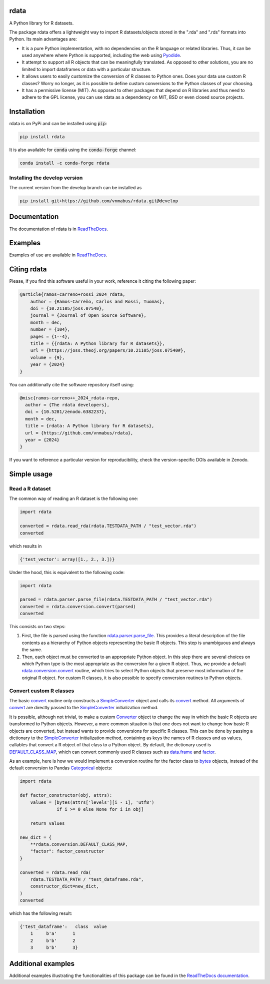 rdata
=====

|build-status| |docs| |coverage| |repostatus| |versions| |pypi| |conda| |zenodo| |pyOpenSci|

A Python library for R datasets.

..
	Github does not support include in README for dubious security reasons, so
	we copy-paste instead. Also Github does not understand Sphinx directives.
	.. include:: docs/index.rst
	.. include:: docs/simpleusage.rst

The package rdata offers a lightweight way to import R datasets/objects stored
in the ".rda" and ".rds" formats into Python.
Its main advantages are:

- It is a pure Python implementation, with no dependencies on the R language or
  related libraries.
  Thus, it can be used anywhere where Python is supported, including the web
  using `Pyodide <https://pyodide.org/>`__.
- It attempt to support all R objects that can be meaningfully translated.
  As opposed to other solutions, you are no limited to import dataframes or
  data with a particular structure.
- It allows users to easily customize the conversion of R classes to Python
  ones.
  Does your data use custom R classes?
  Worry no longer, as it is possible to define custom conversions to the Python
  classes of your choosing.
- It has a permissive license (MIT). As opposed to other packages that depend
  on R libraries and thus need to adhere to the GPL license, you can use rdata
  as a dependency on MIT, BSD or even closed source projects.
	
Installation
============

rdata is on PyPi and can be installed using :code:`pip`:

.. code::

   pip install rdata

It is also available for :code:`conda` using the :code:`conda-forge` channel:

.. code::

   conda install -c conda-forge rdata
   
Installing the develop version
------------------------------

The current version from the develop branch can be installed as

.. code::

   pip install git+https://github.com/vnmabus/rdata.git@develop

Documentation
=============

The documentation of rdata is in
`ReadTheDocs <https://rdata.readthedocs.io/>`__.

Examples
========

Examples of use are available in
`ReadTheDocs <https://rdata.readthedocs.io/en/stable/auto_examples/>`__.

Citing rdata
============

Please, if you find this software useful in your work, reference it citing the following paper:

.. code-block::

  @article{ramos-carreno+rossi_2024_rdata,
      author = {Ramos-Carreño, Carlos and Rossi, Tuomas},
      doi = {10.21105/joss.07540},
      journal = {Journal of Open Source Software},
      month = dec,
      number = {104},
      pages = {1--4},
      title = {{rdata: A Python library for R datasets}},
      url = {https://joss.theoj.org/papers/10.21105/joss.07540#},
      volume = {9},
      year = {2024}
  }

You can additionally cite the software repository itself using:

.. code-block::

  @misc{ramos-carreno++_2024_rdata-repo,
    author = {The rdata developers},
    doi = {10.5281/zenodo.6382237},
    month = dec,
    title = {rdata: A Python library for R datasets},
    url = {https://github.com/vnmabus/rdata},
    year = {2024}
  }

If you want to reference a particular version for reproducibility, check the version-specific DOIs available in Zenodo.
	
Simple usage
============

Read a R dataset
----------------

The common way of reading an R dataset is the following one:

.. code:: python

    import rdata

    converted = rdata.read_rda(rdata.TESTDATA_PATH / "test_vector.rda")
    converted
    
which results in

.. code::

    {'test_vector': array([1., 2., 3.])}

Under the hood, this is equivalent to the following code:

.. code:: python

    import rdata

    parsed = rdata.parser.parse_file(rdata.TESTDATA_PATH / "test_vector.rda")
    converted = rdata.conversion.convert(parsed)
    converted
    
This consists on two steps: 

#. First, the file is parsed using the function
   `rdata.parser.parse_file <https://rdata.readthedocs.io/en/latest/modules/rdata.parser.parse_file.html>`__.
   This provides a literal description of the
   file contents as a hierarchy of Python objects representing the basic R
   objects. This step is unambiguous and always the same.
#. Then, each object must be converted to an appropriate Python object. In this
   step there are several choices on which Python type is the most appropriate
   as the conversion for a given R object. Thus, we provide a default
   `rdata.conversion.convert <https://rdata.readthedocs.io/en/latest/modules/rdata.conversion.convert.html>`__
   routine, which tries to select Python objects that preserve most information
   of the original R object. For custom R classes, it is also possible to
   specify conversion routines to Python objects.
   
Convert custom R classes
------------------------

The basic
`convert <https://rdata.readthedocs.io/en/latest/modules/rdata.conversion.convert.html>`__
routine only constructs a
`SimpleConverter <https://rdata.readthedocs.io/en/latest/modules/rdata.conversion.SimpleConverter.html>`__
object and calls its
`convert <https://rdata.readthedocs.io/en/latest/modules/rdata.conversion.SimpleConverter.html#rdata.conversion.SimpleConverter.convert>`__
method. All arguments of
`convert <https://rdata.readthedocs.io/en/latest/modules/rdata.conversion.convert.html>`__
are directly passed to the
`SimpleConverter <https://rdata.readthedocs.io/en/latest/modules/rdata.conversion.SimpleConverter.html>`__
initialization method.

It is possible, although not trivial, to make a custom
`Converter <https://rdata.readthedocs.io/en/latest/modules/rdata.conversion.Converter.html>`__
object to change the way in which the
basic R objects are transformed to Python objects. However, a more common
situation is that one does not want to change how basic R objects are
converted, but instead wants to provide conversions for specific R classes.
This can be done by passing a dictionary to the
`SimpleConverter <https://rdata.readthedocs.io/en/latest/modules/rdata.conversion.SimpleConverter.html>`__
initialization method, containing
as keys the names of R classes and as values, callables that convert a
R object of that class to a Python object. By default, the dictionary used
is
`DEFAULT_CLASS_MAP <https://rdata.readthedocs.io/en/latest/modules/rdata.conversion.DEFAULT_CLASS_MAP.html>`__,
which can convert commonly used R classes such as
`data.frame <https://www.rdocumentation.org/packages/base/topics/data.frame>`__
and `factor <https://www.rdocumentation.org/packages/base/topics/factor>`__.

As an example, here is how we would implement a conversion routine for the
factor class to
`bytes <https://docs.python.org/3/library/stdtypes.html#bytes>`__
objects, instead of the default conversion to
Pandas
`Categorical <https://pandas.pydata.org/pandas-docs/stable/reference/api/pandas.Categorical.html#pandas.Categorical>`__ objects:

.. code:: python

    import rdata

    def factor_constructor(obj, attrs):
        values = [bytes(attrs['levels'][i - 1], 'utf8')
                  if i >= 0 else None for i in obj]
   
        return values

    new_dict = {
        **rdata.conversion.DEFAULT_CLASS_MAP,
        "factor": factor_constructor
    }

    converted = rdata.read_rda(
        rdata.TESTDATA_PATH / "test_dataframe.rda",
        constructor_dict=new_dict,
    )
    converted
    
which has the following result:

.. code::

    {'test_dataframe':   class  value
        1     b'a'      1
        2     b'b'      2
        3     b'b'      3}
    
Additional examples
===================

Additional examples illustrating the functionalities of this package can be
found in the
`ReadTheDocs documentation <https://rdata.readthedocs.io/en/latest/auto_examples/index.html>`__.


.. |build-status| image:: https://github.com/vnmabus/rdata/actions/workflows/main.yml/badge.svg?branch=master
    :alt: build status
    :target: https://github.com/vnmabus/rdata/actions/workflows/main.yml

.. |docs| image:: https://readthedocs.org/projects/rdata/badge/?version=latest
    :alt: Documentation Status
    :target: https://rdata.readthedocs.io/en/latest/?badge=latest
    
.. |coverage| image:: http://codecov.io/github/vnmabus/rdata/coverage.svg?branch=develop
    :alt: Coverage Status
    :target: https://codecov.io/gh/vnmabus/rdata/branch/develop

.. |repostatus| image:: https://www.repostatus.org/badges/latest/active.svg
   :alt: Project Status: Active – The project has reached a stable, usable state and is being actively developed.
   :target: https://www.repostatus.org/#active

.. |versions| image:: https://img.shields.io/pypi/pyversions/rdata
   :alt: PyPI - Python Version
    
.. |pypi| image:: https://badge.fury.io/py/rdata.svg
    :alt: Pypi version
    :target: https://pypi.python.org/pypi/rdata/

.. |conda| image:: https://anaconda.org/conda-forge/rdata/badges/version.svg
    :alt: Conda version
    :target: https://anaconda.org/conda-forge/rdata

.. |zenodo| image:: https://zenodo.org/badge/DOI/10.5281/zenodo.6382237.svg
    :alt: Zenodo DOI
    :target: https://doi.org/10.5281/zenodo.6382237
    
.. |pyOpenSci| image:: https://tinyurl.com/y22nb8up
    :alt: pyOpenSci: Peer reviewed
    :target: https://github.com/pyOpenSci/software-submission/issues/144
